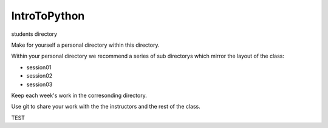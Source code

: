 IntroToPython
==============

students directory

Make for yourself a personal directory within this directory.

Within your personal directory we recommend a series of sub directorys which mirror the layout of the class:

*  session01
*  session02
*  session03

Keep each week's work in the corresonding directory.

Use git to share your work with the the instructors and the rest of the class.

TEST